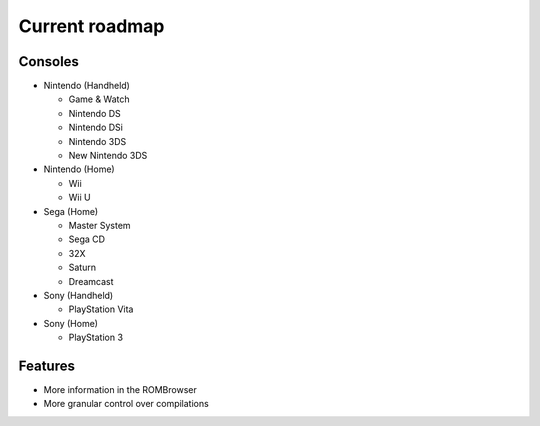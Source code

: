 ###############
Current roadmap
###############

Consoles
========

* Nintendo (Handheld)

  * Game & Watch
  * Nintendo DS
  * Nintendo DSi
  * Nintendo 3DS
  * New Nintendo 3DS

* Nintendo (Home)

  * Wii
  * Wii U

* Sega (Home)

  * Master System
  * Sega CD
  * 32X
  * Saturn
  * Dreamcast

* Sony (Handheld)

  * PlayStation Vita

* Sony (Home)

  * PlayStation 3

Features
========

* More information in the ROMBrowser
* More granular control over compilations
